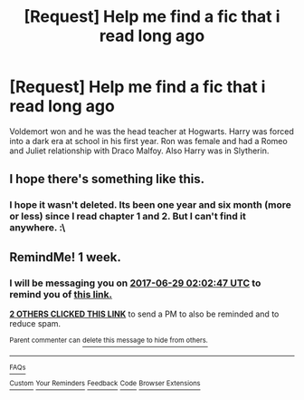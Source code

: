 #+TITLE: [Request] Help me find a fic that i read long ago

* [Request] Help me find a fic that i read long ago
:PROPERTIES:
:Score: 4
:DateUnix: 1498070394.0
:DateShort: 2017-Jun-21
:FlairText: Request
:END:
Voldemort won and he was the head teacher at Hogwarts. Harry was forced into a dark era at school in his first year. Ron was female and had a Romeo and Juliet relationship with Draco Malfoy. Also Harry was in Slytherin.


** I hope there's something like this.
:PROPERTIES:
:Author: Katagma
:Score: 1
:DateUnix: 1498096416.0
:DateShort: 2017-Jun-22
:END:

*** I hope it wasn't deleted. Its been one year and six month (more or less) since I read chapter 1 and 2. But I can't find it anywhere. :\
:PROPERTIES:
:Score: 1
:DateUnix: 1498100023.0
:DateShort: 2017-Jun-22
:END:


** RemindMe! 1 week.
:PROPERTIES:
:Author: Katagma
:Score: 1
:DateUnix: 1498096918.0
:DateShort: 2017-Jun-22
:END:

*** I will be messaging you on [[http://www.wolframalpha.com/input/?i=2017-06-29%2002:02:47%20UTC%20To%20Local%20Time][*2017-06-29 02:02:47 UTC*]] to remind you of [[https://www.reddit.com/r/HPfanfiction/comments/6intw8/request_help_me_find_a_fic_that_i_read_long_ago/dj8afw2][*this link.*]]

[[http://np.reddit.com/message/compose/?to=RemindMeBot&subject=Reminder&message=%5Bhttps://www.reddit.com/r/HPfanfiction/comments/6intw8/request_help_me_find_a_fic_that_i_read_long_ago/dj8afw2%5D%0A%0ARemindMe!%20%201%20week.][*2 OTHERS CLICKED THIS LINK*]] to send a PM to also be reminded and to reduce spam.

^{Parent commenter can} [[http://np.reddit.com/message/compose/?to=RemindMeBot&subject=Delete%20Comment&message=Delete!%20dj8ahdp][^{delete this message to hide from others.}]]

--------------

[[http://np.reddit.com/r/RemindMeBot/comments/24duzp/remindmebot_info/][^{FAQs}]]

[[http://np.reddit.com/message/compose/?to=RemindMeBot&subject=Reminder&message=%5BLINK%20INSIDE%20SQUARE%20BRACKETS%20else%20default%20to%20FAQs%5D%0A%0ANOTE:%20Don't%20forget%20to%20add%20the%20time%20options%20after%20the%20command.%0A%0ARemindMe!][^{Custom}]]
[[http://np.reddit.com/message/compose/?to=RemindMeBot&subject=List%20Of%20Reminders&message=MyReminders!][^{Your Reminders}]]
[[http://np.reddit.com/message/compose/?to=RemindMeBotWrangler&subject=Feedback][^{Feedback}]]
[[https://github.com/SIlver--/remindmebot-reddit][^{Code}]]
[[https://np.reddit.com/r/RemindMeBot/comments/4kldad/remindmebot_extensions/][^{Browser Extensions}]]
:PROPERTIES:
:Author: RemindMeBot
:Score: 1
:DateUnix: 1498096973.0
:DateShort: 2017-Jun-22
:END:
